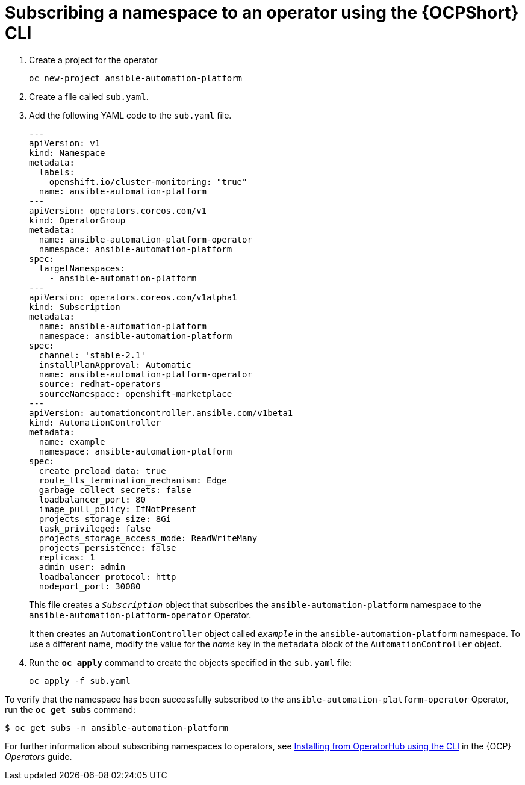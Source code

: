 // Used in
// assemblies/platform/assembly-installing-aap-operator-cli.adoc
// titles/aap-operator-installation/

[id="proc-install-cli-aap-operator{context}"]

= Subscribing a namespace to an operator using the {OCPShort} CLI

. Create a project for the operator
+
-----
oc new-project ansible-automation-platform
-----
+
. Create a file called `sub.yaml`.
. Add the following YAML code to the `sub.yaml` file.
+
-----
---
apiVersion: v1
kind: Namespace
metadata:
  labels:
    openshift.io/cluster-monitoring: "true"
  name: ansible-automation-platform
---
apiVersion: operators.coreos.com/v1
kind: OperatorGroup
metadata:
  name: ansible-automation-platform-operator
  namespace: ansible-automation-platform
spec:
  targetNamespaces:
    - ansible-automation-platform
---
apiVersion: operators.coreos.com/v1alpha1
kind: Subscription
metadata:
  name: ansible-automation-platform
  namespace: ansible-automation-platform
spec:
  channel: 'stable-2.1'
  installPlanApproval: Automatic
  name: ansible-automation-platform-operator
  source: redhat-operators
  sourceNamespace: openshift-marketplace
---
apiVersion: automationcontroller.ansible.com/v1beta1
kind: AutomationController
metadata:
  name: example
  namespace: ansible-automation-platform
spec:
  create_preload_data: true
  route_tls_termination_mechanism: Edge
  garbage_collect_secrets: false
  loadbalancer_port: 80
  image_pull_policy: IfNotPresent
  projects_storage_size: 8Gi
  task_privileged: false
  projects_storage_access_mode: ReadWriteMany
  projects_persistence: false
  replicas: 1
  admin_user: admin
  loadbalancer_protocol: http
  nodeport_port: 30080

-----
+
This file creates a `_Subscription_` object that subscribes the `ansible-automation-platform` namespace to the `ansible-automation-platform-operator` Operator.
+
It then creates an `AutomationController` object called `_example_` in the `ansible-automation-platform` namespace. To use a different name, modify the value for the _name_ key in the `metadata` block of the `AutomationController` object.
. Run the `*oc apply*` command to create the objects specified in the `sub.yaml` file:
+
-----
oc apply -f sub.yaml
-----

To verify that the namespace has been successfully subscribed to the `ansible-automation-platform-operator` Operator, run the `*oc get subs*` command:

-----
$ oc get subs -n ansible-automation-platform
-----

For further information about subscribing namespaces to operators, see link:https://access.redhat.com/documentation/en-us/openshift_container_platform/{OCPLatest}/html/operators/user-tasks#olm-installing-operator-from-operatorhub-using-cli_olm-installing-operators-in-namespace[Installing from OperatorHub using the CLI] in the {OCP} _Operators_ guide.
